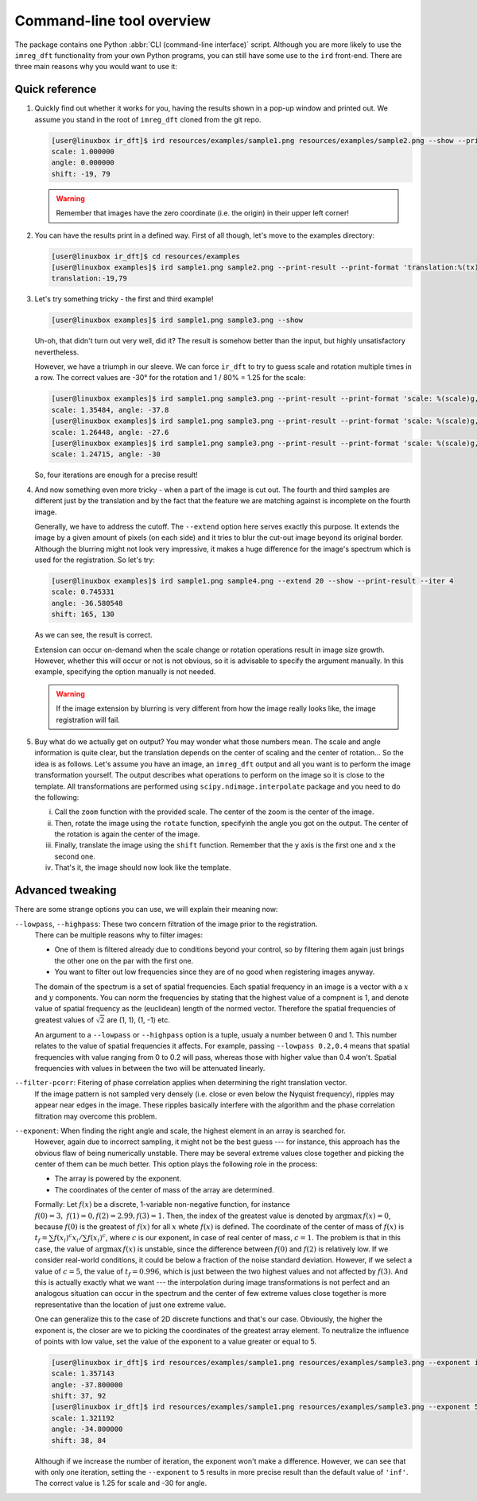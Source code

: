 Command-line tool overview
==========================

The package contains one Python :abbr:`CLI (command-line interface)` script.
Although you are more likely to use the ``imreg_dft`` functionality from your own Python programs, you can still have some use to the ``ird`` front-end.
There are three main reasons why you would want to use it:

Quick reference
+++++++++++++++

#. Quickly find out whether it works for you, having the results shown in a pop-up window and printed out.
   We assume you stand in the root of ``imreg_dft`` cloned from the git repo.

   .. code-block:: shell-session

     [user@linuxbox ir_dft]$ ird resources/examples/sample1.png resources/examples/sample2.png --show --print-result
     scale: 1.000000
     angle: 0.000000
     shift: -19, 79

   .. warning::

     Remember that images have the zero coordinate (i.e. the origin) in their upper left corner!

#. You can have the results print in a defined way.
   First of all though, let's move to the examples directory:

   .. code-block:: shell-session

     [user@linuxbox ir_dft]$ cd resources/examples
     [user@linuxbox examples]$ ird sample1.png sample2.png --print-result --print-format 'translation:%(tx)d,%(ty)d\n'
     translation:-19,79


#. Let's try something tricky - the first and third example!

   .. code-block:: shell-session

     [user@linuxbox examples]$ ird sample1.png sample3.png --show

   Uh-oh, that didn't turn out very well, did it?
   The result is somehow better than the input, but highly unsatisfactory nevertheless.

   However, we have a triumph in our sleeve.
   We can force ``ir_dft`` to try to guess scale and rotation multiple times in a row.
   The correct values are -30° for the rotation and 1 / 80% = 1.25 for the scale:

   .. code-block:: shell-session

     [user@linuxbox examples]$ ird sample1.png sample3.png --print-result --print-format 'scale: %(scale)g, angle: %(angle)g\n'
     scale: 1.35484, angle: -37.8
     [user@linuxbox examples]$ ird sample1.png sample3.png --print-result --print-format 'scale: %(scale)g, angle: %(angle)g\n' --iter 2
     scale: 1.26448, angle: -27.6
     [user@linuxbox examples]$ ird sample1.png sample3.png --print-result --print-format 'scale: %(scale)g, angle: %(angle)g\n' --iter 4 --show
     scale: 1.24715, angle: -30

   So, four iterations are enough for a precise result!

#. And now something even more tricky - when a part of the image is cut out.
   The fourth and third samples are different just by the translation and by the fact that the feature we are matching against is incomplete on the fourth image.

   Generally, we have to address the cutoff.
   The ``--extend`` option here serves exactly this purpose.
   It extends the image by a given amount of pixels (on each side) and it tries to blur the cut-out image beyond its original border.
   Although the blurring might not look very impressive, it makes a huge difference for the image's spectrum which is used for the registration.
   So let's try:

   .. code-block:: shell-session

     [user@linuxbox examples]$ ird sample1.png sample4.png --extend 20 --show --print-result --iter 4
     scale: 0.745331
     angle: -36.580548
     shift: 165, 130

   As we can see, the result is correct.

   Extension can occur on-demand when the scale change or rotation operations result in image size growth.
   However, whether this will occur or not is not obvious, so it is advisable to specify the argument manually.
   In this example, specifying the option manually is not needed.

   .. warning::

     If the image extension by blurring is very different from how the image really looks like, the image registration will fail.

#. Buy what do we actually get on output?
   You may wonder what those numbers mean.
   The scale and angle information is quite clear, but the translation depends on the center of scaling and the center of rotation...
   So the idea is as follows.
   Let's assume you have an image, an ``imreg_dft`` output and all you want is to perform the image transformation yourself.
   The output describes what operations to perform on the image so it is close to the template.
   All transformations are performed using ``scipy.ndimage.interpolate`` package and you need to do the following:

   i. Call the ``zoom`` function with the provided scale.
      The center of the zoom is the center of the image.

   #. Then, rotate the image using the ``rotate`` function, specifyinh the angle you got on the output.
      The center of the rotation is again the center of the image.

   #. Finally, translate the image using the ``shift`` function.
      Remember that the ``y`` axis is the first one and ``x`` the second one.

   #. That's it, the image should now look like the template.

Advanced tweaking
+++++++++++++++++

There are some strange options you can use, we will explain their meaning now:

``--lowpass``, ``--highpass``: These two concern filtration of the image prior to the registration.
    There can be multiple reasons why to filter images:

    * One of them is filtered already due to conditions beyond your control, so by filtering them again just brings the other one on the par with the first one.

    * You want to filter out low frequencies since they are of no good when registering images anyway.

    The domain of the spectrum is a set of spatial frequencies.
    Each spatial frequency in an image is a vector with a :math:`x` and :math:`y` components.
    You can norm the frequencies by stating that the highest value of a compnent is 1, and denote value of spatial frequency as the (euclidean) length of the normed vector.
    Therefore the spatial frequencies of greatest values of :math:`\sqrt 2` are (1, 1), (1, -1) etc.

    An argument to a ``--lowpass`` or ``--highpass`` option is a tuple, usualy a number between 0 and 1.
    This number relates to the value of spatial frequencies it affects.
    For example, passing ``--lowpass 0.2,0.4`` means that spatial frequencies with value ranging from 0 to 0.2 will pass, whereas those with higher value than 0.4 won't.
    Spatial frequencies with values in between the two will be attenuated linearly.

``--filter-pcorr``: Fitering of phase correlation applies when determining the right translation vector.
    If the image pattern is not sampled very densely (i.e. close or even below the Nyquist frequency), ripples may appear near edges in the image.
    These ripples basically interfere with the algorithm and the phase correlation filtration may overcome this problem.

``--exponent``: When finding the right angle and scale, the highest element in an array is searched for.
    However, again due to incorrect sampling, it might not be the best guess --- for instance, this approach has the obvious flaw of being numerically unstable.
    There may be several extreme values close together and picking the center of them can be much better.
    This option plays the following role in the process:
    
    * The array is powered by the exponent.

    * The coordinates of the center of mass of the array are determined. 

    Formally: Let :math:`f(x)` be a discrete, 1-variable non-negative function, for instance :math:`f(0) = 3,\ f(1) = 0, f(2) = 2.99, f(3) = 1`.
    Then, the index of the greatest value is denoted by :math:`\mathrm{argmax}\, f(x) = 0`, because :math:`f(0)` is the greatest of :math:`f(x)` for all :math:`x` whete :math:`f(x)` is defined.
    The coordinate of the center of mass of :math:`f(x)` is :math:`t_f = \sum f(x_i)^c x_i / \sum f(x_i)^c`, where :math:`c` is our exponent, in case of real center of mass, :math:`c = 1`.
    The problem is that in this case, the value of :math:`\mathrm{argmax}\, f(x)` is unstable, since the difference between :math:`f(0)` and :math:`f(2)` is relatively low.
    If we consider real-world conditions, it could be below a fraction of the noise standard deviation.
    However, if we select a value of :math:`c = 5`, the value of :math:`t_f = 0.996`, which is just between the two highest values and not affected by :math:`f(3)`.
    And this is actually exactly what we want --- the interpolation during image transformations is not perfect and an analogous situation can occur in the spectrum and the center of few extreme values close together is more representative than the location of just one extreme value.

    One can generalize this to the case of 2D discrete functions and that's our case.
    Obviously, the higher the exponent is, the closer are we to picking the coordinates of the greatest array element.
    To neutralize the influence of points with low value, set the value of the exponent to a value greater or equal to 5.

    .. code-block:: shell-session

      [user@linuxbox ir_dft]$ ird resources/examples/sample1.png resources/examples/sample3.png --exponent inf --print-result
      scale: 1.357143
      angle: -37.800000
      shift: 37, 92
      [user@linuxbox ir_dft]$ ird resources/examples/sample1.png resources/examples/sample3.png --exponent 5 --print-result
      scale: 1.321192
      angle: -34.800000
      shift: 38, 84

    Although if we increase the number of iteration, the exponent won't make a difference.
    However, we can see that with only one iteration, setting the ``--exponent`` to ``5`` results in more precise result than the default value of ``'inf'``.
    The correct value is 1.25 for scale and -30 for angle.
